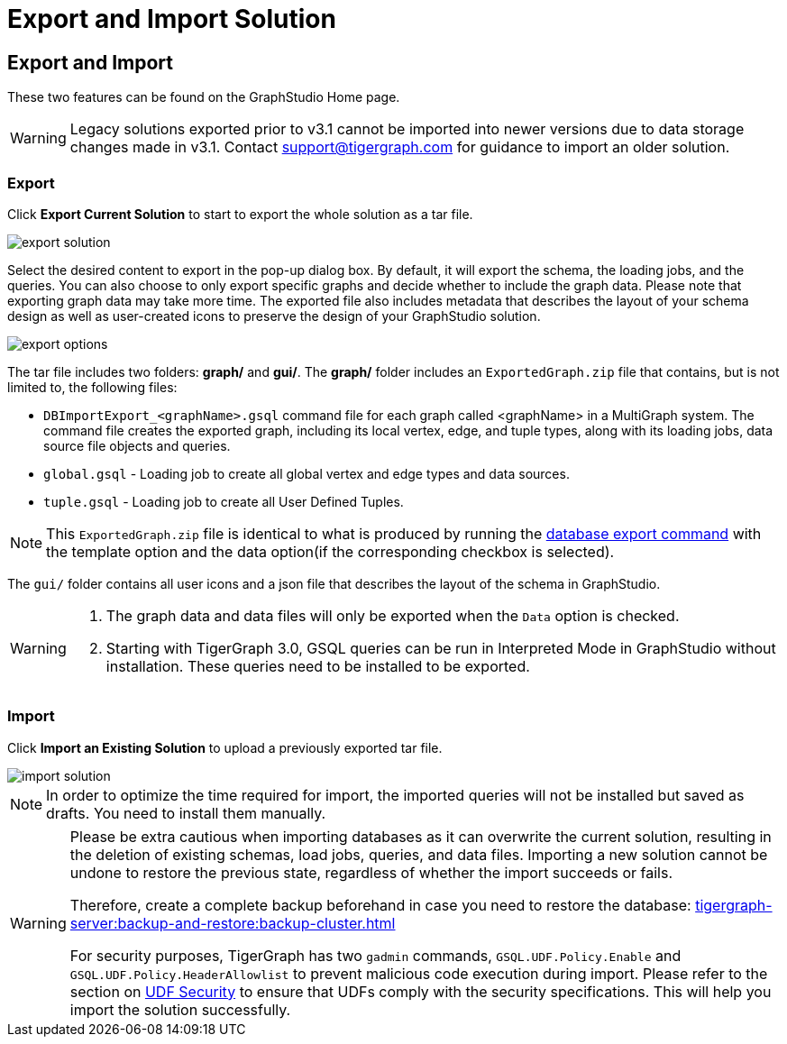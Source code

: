 = Export and Import Solution
:experimental:

== Export and Import

These two features can be found on the GraphStudio Home page.

[WARNING]
====
Legacy solutions exported prior to v3.1 cannot be imported into newer versions due to data storage changes made in v3.1.
Contact support@tigergraph.com for guidance to import an older solution.
====

=== Export

Click btn:[Export Current Solution] to start to export the whole solution as a tar file.

image::export-solution.png[]

Select the desired content to export in the pop-up dialog box. By default, it will export the schema, the loading jobs, and the queries. You can also choose to only export specific graphs and decide whether to include the graph data. Please note that exporting graph data may take more time. The exported file also includes metadata that describes the layout of your schema design as well as user-created icons to preserve the design of your GraphStudio solution.

image::export-options.png[]

The tar file includes two folders: *graph/* and *gui/*. The *graph/* folder includes an `ExportedGraph.zip` file that contains, but is not limited to, the following files:

* `DBImportExport_<graphName>.gsql` command file for each graph called <graphName> in a MultiGraph system.
The command file creates the exported graph, including its local vertex, edge, and tuple types, along with its loading jobs, data source file objects and queries.
* `global.gsql` - Loading job to create all global vertex and edge types and data sources.
* `tuple.gsql` - Loading job to create all User Defined Tuples.

[NOTE]
====
This `ExportedGraph.zip` file is identical to what is produced by running the xref:tigergraph-server:backup-and-restore:database-import-export.adoc[database export command] with the template option and the data option(if the corresponding checkbox is selected).
====

The `gui/` folder contains all user icons and a json file that describes the layout of the schema in GraphStudio.

[WARNING]
====
. The graph data and data files will only be exported when the `Data` option is checked.
. Starting with TigerGraph 3.0, GSQL queries can be run in Interpreted Mode in GraphStudio without installation. These queries need to be installed to be exported.
====

=== Import

Click btn:[Import an Existing Solution] to upload a previously exported tar file.

image::import-solution.png[]

[NOTE]
====
In order to optimize the time required for import, the imported queries will not be installed but saved as drafts. You need to install them manually.
====

[WARNING]
====
Please be extra cautious when importing databases as it can overwrite the current solution, resulting in the deletion of existing schemas, load jobs, queries, and data files.
Importing a new solution cannot be undone to restore the previous state, regardless of whether the import succeeds or fails.

Therefore, create a complete backup beforehand in case you need to restore the database: xref:tigergraph-server:backup-and-restore:backup-cluster.adoc[]

For security purposes, TigerGraph has two `gadmin` commands, `GSQL.UDF.Policy.Enable` and `GSQL.UDF.Policy.HeaderAllowlist` to prevent malicious code execution during import.
Please refer to the section on xref:gsql-ref:querying:func/query-user-defined-functions.adoc#udf-security[UDF Security] to ensure that UDFs comply with the security specifications. This will help you import the solution successfully.
====
